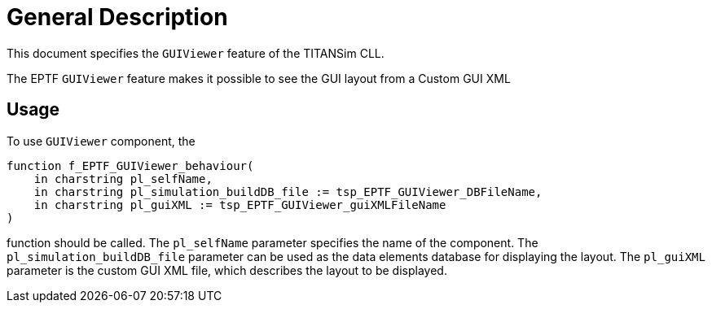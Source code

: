 = General Description

This document specifies the `GUIViewer` feature of the TITANSim CLL.

The EPTF `GUIViewer` feature makes it possible to see the GUI layout from a Custom GUI XML

== Usage

To use `GUIViewer` component, the

[source]
----
function f_EPTF_GUIViewer_behaviour(
    in charstring pl_selfName,
    in charstring pl_simulation_buildDB_file := tsp_EPTF_GUIViewer_DBFileName,
    in charstring pl_guiXML := tsp_EPTF_GUIViewer_guiXMLFileName
)
----

function should be called. The `pl_selfName` parameter specifies the name of the component. The `pl_simulation_buildDB_file` parameter can be used as the data elements database for displaying the layout. The `pl_guiXML` parameter is the custom GUI XML file, which describes the layout to be displayed.
